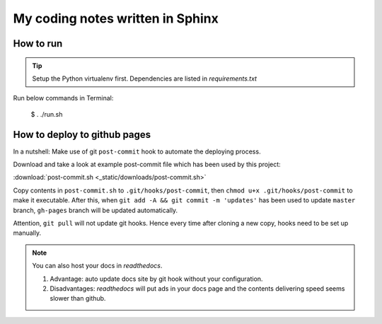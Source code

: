 My coding notes written in Sphinx
=================================

How to run
----------

.. tip:: Setup the Python virtualenv first. Dependencies are listed in *requirements.txt*

Run below commands in Terminal:

    $ . ./run.sh

How to deploy to github pages
-----------------------------
In a nutshell: Make use of git ``post-commit`` hook to automate the deploying process.

Download and take a look at example post-commit file which has been used
by this project:

:download:`post-commit.sh <_static/downloads/post-commit.sh>`

Copy contents in ``post-commit.sh`` to ``.git/hooks/post-commit``, then ``chmod u+x .git/hooks/post-commit``
to make it executable. After this, when
``git add -A && git commit -m 'updates'`` has been used to update ``master``
branch, ``gh-pages`` branch will be updated automatically.


Attention, ``git pull`` will not update git hooks. Hence every time after
cloning a new copy, hooks need to be set up manually.

.. note:: You can also host your docs in *readthedocs*.

            1. Advantage: auto update docs site by git hook without your configuration.

            2. Disadvantages: *readthedocs* will put ads in your docs page and the contents delivering speed seems slower than github.